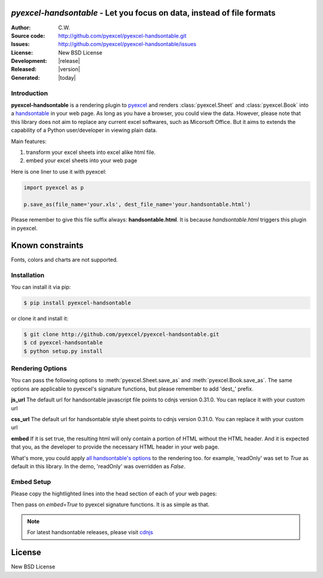 `pyexcel-handsontable` - Let you focus on data, instead of file formats
================================================================================

:Author: C.W.
:Source code: http://github.com/pyexcel/pyexcel-handsontable.git
:Issues: http://github.com/pyexcel/pyexcel-handsontable/issues
:License: New BSD License
:Development: |release|
:Released: |version|
:Generated: |today|

Introduction
--------------------------------------------------------------------------------

**pyexcel-handsontable** is a rendering plugin to
`pyexcel <http://pyexcel.readthedocs.org/en/latest>`_  and renders
:class:`pyexcel.Sheet` and :class:`pyexcel.Book` into a
`handsontable <https://handsontable.com>`_ in your web page. As long as you
have a browser, you could view the data. However, please note
that this library does not aim to replace any current excel softwares, such
as Micorsoft Office. But it aims to extends the capability of a
Python user/developer in viewing plain data.


Main features:

#. transform your excel sheets into excel alike html file.
#. embed your excel sheets into your web page

.. image:: https://github.com/pyexcel/pyexcel-handsontable/blob/master/demo/screenshot.png

Here is one liner to use it with pyexcel:

.. code-block:: python

    import pyexcel as p

    p.save_as(file_name='your.xls', dest_file_name='your.handsontable.html')


Please remember to give this file suffix always: **handsontable.html**. It is because `handsontable.html` triggers this plugin in pyexcel.

Known constraints
==================

Fonts, colors and charts are not supported.

Installation
--------------------------------------------------------------------------------

You can install it via pip:

.. code-block:: bash

    $ pip install pyexcel-handsontable


or clone it and install it:

.. code-block:: bash

    $ git clone http://github.com/pyexcel/pyexcel-handsontable.git
    $ cd pyexcel-handsontable
    $ python setup.py install


Rendering Options
--------------------------------------------------------------------------------

You can pass the following options to :meth:`pyexcel.Sheet.save_as` and
:meth:`pyexcel.Book.save_as`. The same options are applicable to
pyexcel's signature functions, but please remember to add 'dest_' prefix. 

**js_url** The default url for handsontable javascript file points to cdnjs
version 0.31.0. You can replace it with your custom url

**css_url** The default url for handsontable style sheet points to cdnjs
version 0.31.0. You can replace it with your custom url

**embed** If it is set true, the resulting html will only contain a portion
of HTML without the HTML header. And it is expected that you, as the
developer to provide the necessary HTML header in your web page.

What's more, you could apply
`all handsontable's options <https://docs.handsontable.com/pro/1.10.0/Options.html>`_
to the rendering too. for example, 'readOnly'
was set to `True` as default in this library. In the demo, 'readOnly' was
overridden as `False`.


Embed Setup
--------------------------------------------------------------------------------


Please copy the hightlighted lines into the head section of each of your web pages:

.. code-block:: html
   :linenos:
   :emphasize-lines: 3-7

    <html><head>
    ...
    <link rel="stylesheet" type="text/css" href="https://cdnjs.cloudflare.com/ajax/libs/handsontable/0.31.0/handsontable.full.min.css">
    <script src="https://cdnjs.cloudflare.com/ajax/libs/handsontable/0.31.0/handsontable.full.min.js"></script>
    <style>
    body{font-family:Helvetica,sans-serif;margin:2 0 0 0}.tab{text-align:center;list-style:none;padding:0 0 0 10px;line-height:24px;height:26px;overflow:hidden;font-size:12px;font-family:verdana;position:relative;margin:0}.tab li{float:left;height:24px;border:1px solid #aaa;background:#d1d1d1;background:linear-gradient(top, #ececec 50%, #d1d1d1);display:inline-block;position:relative;z-index:0;border-top-left-radius:6px;border-top-right-radius:6px;box-shadow:0 3px 3px rgba(0,0,0,0.4),inset 0 1px 0 #fff;text-shadow:0 1px #fff;margin:0 -5px;padding:0 20px}.tab li.active{background:#fff;color:#333;z-index:2}.tab li:before{left:-6px;border-width:0 1px 1px 0;box-shadow:2px 2px 0 #d1d1d1}.tab li:after{right:-6px;border-width:0 0 1px 1px;box-shadow:-2px 2px 0 #d1d1d1}.tab a{color:#555;text-decoration:none}.tab:before{position:absolute;content:" ";width:100%;bottom:0;left:0;border-bottom:1px solid #aaa;z-index:1}.tabcontent{margin-top:-1px}
    </style>
    ...
    <body>
    ...


Then pass on `embed=True` to pyexcel signature functions. It is as simple as that.

.. note::
   For latest handsontable releases, please visit `cdnjs <https://cdnjs.com/libraries/handsontable>`_

License
================================================================================

New BSD License
